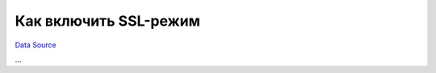 Как включить SSL-режим
----------------------
`Data Source`_

...

.. _Data Source: http://guide.in-portal.org/rus/index.php/K4:%D0%9A%D0%B0%D0%BA_%D0%B2%D0%BA%D0%BB%D1%8E%D1%87%D0%B8%D1%82%D1%8C_SSL-%D1%80%D0%B5%D0%B6%D0%B8%D0%BC

